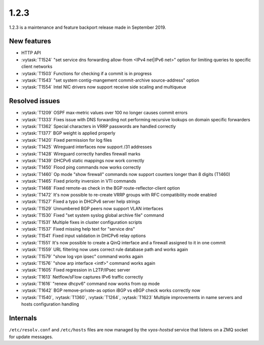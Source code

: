 1.2.3
=====

1.2.3 is a maintenance and feature backport release made in September 2019.

New features
------------

* HTTP API
* :vytask:`T1524` "set service dns forwarding allow-from <IPv4 net|IPv6 net>"
  option for limiting queries to specific client networks
* :vytask:`T1503` Functions for checking if a commit is in progress
* :vytask:`T1543` "set system contig-mangement commit-archive source-address"
  option
* :vytask:`T1554` Intel NIC drivers now support receive side scaling and
  multiqueue

Resolved issues
---------------

* :vytask:`T1209` OSPF max-metric values over 100 no longer causes commit
  errors
* :vytask:`T1333` Fixes issue with DNS forwarding not performing recursive
  lookups on domain specific forwarders
* :vytask:`T1362` Special characters in VRRP passwords are handled correctly
* :vytask:`T1377` BGP weight is applied properly
* :vytask:`T1420` Fixed permission for log files
* :vytask:`T1425` Wireguard interfaces now support /31 addresses
* :vytask:`T1428` Wireguard correctly handles firewall marks
* :vytask:`T1439` DHCPv6 static mappings now work correctly
* :vytask:`T1450` Flood ping commands now works correctly
* :vytask:`T1460` Op mode "show firewall" commands now support counters longer
  than 8 digits (T1460)
* :vytask:`T1465` Fixed priority inversion in VTI commands
* :vytask:`T1468` Fixed remote-as check in the BGP route-reflector-client option
* :vytask:`T1472` It's now possible to re-create VRRP groups with RFC
  compatibility mode enabled
* :vytask:`T1527` Fixed a typo in DHCPv6 server help strings
* :vytask:`T1529` Unnumbered BGP peers now support VLAN interfaces
* :vytask:`T1530` Fixed "set system syslog global archive file" command
* :vytask:`T1531` Multiple fixes in cluster configuration scripts
* :vytask:`T1537` Fixed missing help text for "service dns"
* :vytask:`T1541` Fixed input validation in DHCPv6 relay options
* :vytask:`T1551` It's now possible to create a QinQ interface and a firewall
  assigned to it in one commit
* :vytask:`T1559` URL filtering now uses correct rule database path and works
  again
* :vytask:`T1579` "show log vpn ipsec" command works again
* :vytask:`T1576` "show arp interface <intf>" command works again
* :vytask:`T1605` Fixed regression in L2TP/IPsec server
* :vytask:`T1613` Netflow/sFlow captures IPv6 traffic correctly
* :vytask:`T1616` "renew dhcpv6" command now works from op mode
* :vytask:`T1642` BGP remove-private-as option iBGP vs eBGP check works
  correctly now
* :vytask:`T1540`, :vytask:`T1360`, :vytask:`T1264`, :vytask:`T1623` Multiple
  improvements in name servers and hosts configuration handling

Internals
---------

``/etc/resolv.conf`` and ``/etc/hosts`` files are now managed by the
*vyos-hostsd* service that listens on a ZMQ socket for update messages.